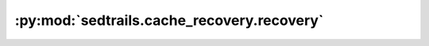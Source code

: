 :py:mod:`sedtrails.cache_recovery.recovery`
===========================================

.. py:module:: sedtrails.cache_recovery.recovery

.. autodoc2-docstring:: sedtrails.cache_recovery.recovery
   :allowtitles:
